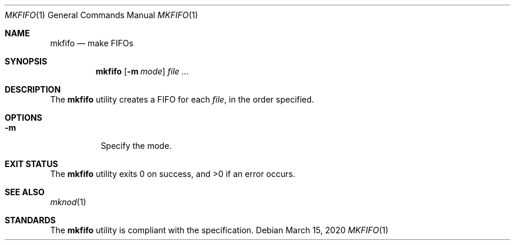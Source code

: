 .Dd $Mdocdate: March 15 2020 $
.Dt MKFIFO 1
.Os
.Sh NAME
.Nm mkfifo
.Nd make FIFOs
.Sh SYNOPSIS
.Nm
.Op Fl m Ar mode
.Ar
.Sh DESCRIPTION
The
.Nm
utility creates a FIFO for each
.Ar file ,
in the order specified.
.Sh OPTIONS
.Bl -tag -width Ds
.It Fl m
Specify the mode.
.El
.Sh EXIT STATUS
.Ex -std
.Sh SEE ALSO
.Xr mknod 1
.Sh STANDARDS
The
.Nm
utility is compliant with the
.St -p1003.1-2017
specification.

